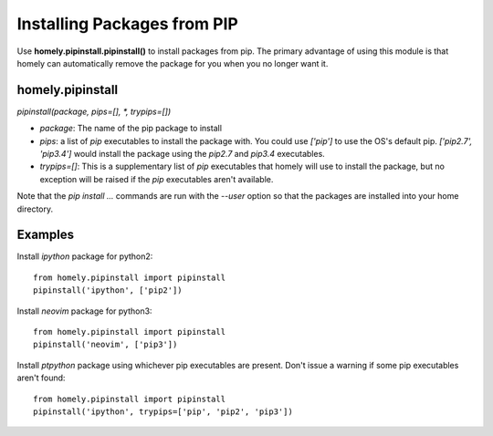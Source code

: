 Installing Packages from PIP
============================


Use **homely.pipinstall.pipinstall()** to install packages from pip. The
primary advantage of using this module is that homely can automatically remove
the package for you when you no longer want it.


homely.pipinstall
-----------------


`pipinstall(package, pips=[], *, trypips=[])`

* `package`: The name of the pip package to install
* `pips`: a list of `pip` executables to install the package with.
  You could use `['pip']` to use the OS's default pip.
  `['pip2.7', 'pip3.4']` would install the package using the `pip2.7` and
  `pip3.4` executables.
* `trypips=[]`: This is a supplementary list of `pip` executables that homely
  will use to install the package, but no exception will be raised if the
  `pip` executables aren't available.

Note that the `pip install ...` commands are run with the `--user` option so
that the packages are installed into your home directory.


Examples
--------


Install `ipython` package for python2::

    from homely.pipinstall import pipinstall
    pipinstall('ipython', ['pip2'])

Install `neovim` package for python3::

    from homely.pipinstall import pipinstall
    pipinstall('neovim', ['pip3'])

Install `ptpython` package using whichever pip executables are present.
Don't issue a warning if some pip executables aren't found::

    from homely.pipinstall import pipinstall
    pipinstall('ipython', trypips=['pip', 'pip2', 'pip3'])
